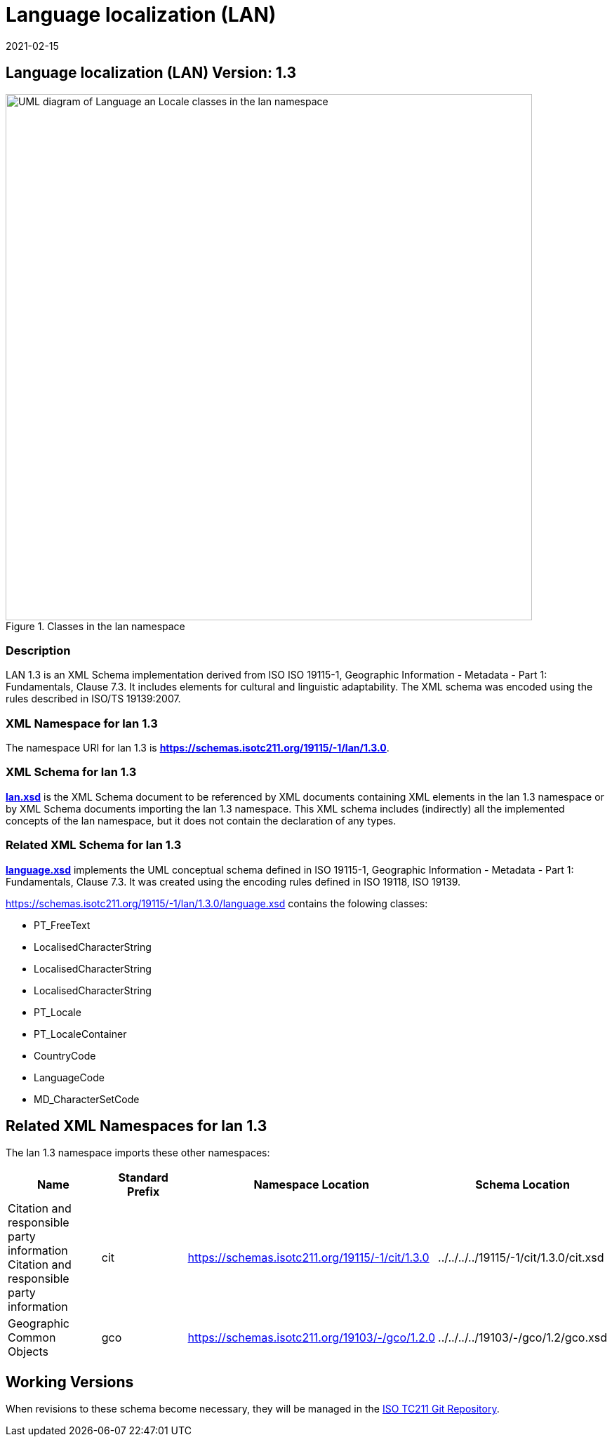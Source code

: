 ﻿= Language localization (LAN)
:edition: 1.3
:revdate: 2021-02-15

== Language localization (LAN) Version: 1.3

.Classes in the lan namespace
image::./languageClass.png[UML diagram of Language an Locale classes in the lan namespace,750]

=== Description

LAN 1.3 is an XML Schema implementation derived from ISO ISO 19115-1, Geographic
Information - Metadata - Part 1: Fundamentals, Clause 7.3. It includes elements for
cultural and linguistic adaptability. The XML schema was encoded using the rules
described in ISO/TS 19139:2007.

=== XML Namespace for lan 1.3

The namespace URI for lan 1.3 is *https://schemas.isotc211.org/19115/-1/lan/1.3.0*.

=== XML Schema for lan 1.3

*link:../../../../19115/-1/lan/1.3.0/lan.xsd[lan.xsd]* is the XML Schema document to
be referenced by XML documents containing XML elements in the lan 1.3 namespace or by
XML Schema documents importing the lan 1.3 namespace. This XML schema includes
(indirectly) all the implemented concepts of the lan namespace, but it does not
contain the declaration of any types.

=== Related XML Schema for lan 1.3

*link:../../../../19115/-1/lan/1.3.0/language.xsd[language.xsd]* implements the UML
conceptual schema defined in ISO 19115-1, Geographic Information - Metadata - Part 1:
Fundamentals, Clause 7.3. It was created using the encoding rules defined in ISO
19118, ISO 19139.

https://schemas.isotc211.org/19115/-1/lan/1.3.0/language.xsd contains the folowing classes:

* PT_FreeText
* LocalisedCharacterString
* LocalisedCharacterString
* LocalisedCharacterString
* PT_Locale
* PT_LocaleContainer
* CountryCode
* LanguageCode
* MD_CharacterSetCode

== Related XML Namespaces for lan 1.3

The lan 1.3 namespace imports these other namespaces:

[%unnumbered]
[options=header,cols=4]
|===
| Name | Standard Prefix | Namespace Location | Schema Location

| Citation and responsible party information Citation and responsible party
information | cit |
https://schemas.isotc211.org/19115/-1/cit/1.3.0 | ../../../../19115/-1/cit/1.3.0/cit.xsd
| Geographic Common Objects | gco |
https://schemas.isotc211.org/19103/-/gco/1.2.0 | ../../../../19103/-/gco/1.2/gco.xsd
|===

== Working Versions

When revisions to these schema become necessary, they will be managed in the
https://github.com/ISO-TC211/XML[ISO TC211 Git Repository].
